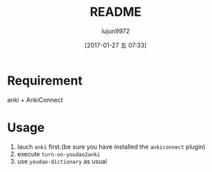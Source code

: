 #+TITLE: README
#+AUTHOR: lujun9972
#+TAGS: youdao2anki.el
#+DATE: [2017-01-27 五 07:33]
#+LANGUAGE:  zh-CN
#+OPTIONS:  H:6 num:nil toc:t \n:nil ::t |:t ^:nil -:nil f:t *:t <:nil

* Requirement
anki + AnkiConnect

* Usage
1. lauch =anki= first.(be sure you have installed the =ankiconnect= plugin)
2. execute =turn-on-youdao2anki=
3. use =youdao-dictionary= as usual
